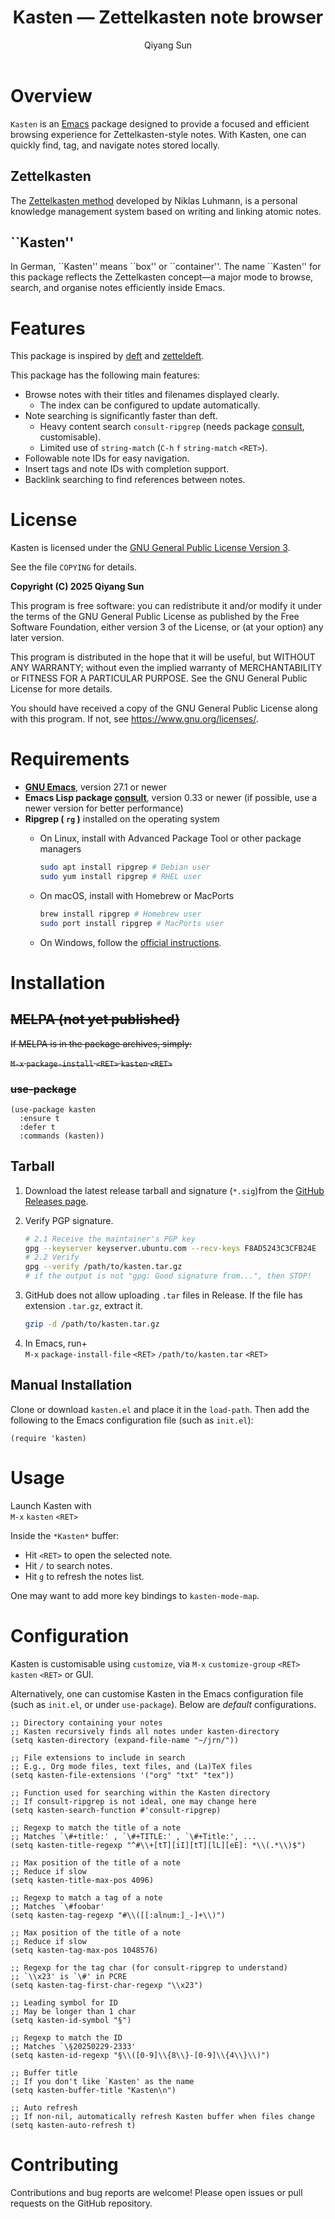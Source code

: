 #+title: Kasten --- Zettelkasten note browser
#+author: Qiyang Sun

* Overview

=Kasten= is an [[https://www.gnu.org/software/emacs/][Emacs]] package designed to provide a focused and efficient
browsing experience for Zettelkasten-style notes. With Kasten, one can quickly
find, tag, and navigate notes stored locally.

** Zettelkasten
The [[https://zettelkasten.de/][Zettelkasten method]] developed by Niklas Luhmann, is a personal knowledge
management system based on writing and linking atomic notes.

** ``Kasten''
In German, ``Kasten'' means ``box'' or ``container''. The name ``Kasten'' for
this package reflects the Zettelkasten concept---a major mode to browse, search,
and organise notes efficiently inside Emacs.

* Features

This package is inspired by [[https://melpa.org/#/deft][deft]] and [[https://melpa.org/#/zetteldeft][zetteldeft]].

This package has the following main features:
- Browse notes with their titles and filenames displayed clearly.
  - The index can be configured to update automatically.
- Note searching is significantly faster than deft.
  - Heavy content search =consult-ripgrep= (needs package [[https://melpa.org/#/consult][consult]],
    customisable).
  - Limited use of =string-match= (=C-h= =f= =string-match= =<RET>=).
- Followable note IDs for easy navigation.
- Insert tags and note IDs with completion support.
- Backlink searching to find references between notes.

* License

Kasten is licensed under the [[https://www.gnu.org/licenses/gpl-3.0.en.html][GNU General Public License Version 3]].

See the file =COPYING= for details.

*Copyright (C) 2025 Qiyang Sun*

This program is free software: you can redistribute it and/or modify it under
the terms of the GNU General Public License as published by the Free Software
Foundation, either version 3 of the License, or (at your option) any later
version.

This program is distributed in the hope that it will be useful, but WITHOUT ANY
WARRANTY; without even the implied warranty of MERCHANTABILITY or FITNESS FOR A
PARTICULAR PURPOSE. See the GNU General Public License for more details.

You should have received a copy of the GNU General Public License along with
this program. If not, see <https://www.gnu.org/licenses/>.

* Requirements

- *[[https://www.gnu.org/software/emacs/download.html][GNU Emacs]]*, version 27.1 or newer
- *Emacs Lisp package [[https://melpa.org/#/consult][consult]]*, version 0.33 or newer (if possible, use a newer
  version for better performance)
- *Ripgrep ( =rg= )* installed on the operating system
  - On Linux, install with Advanced Package Tool or other package managers
    #+begin_src bash
      sudo apt install ripgrep # Debian user
      sudo yum install ripgrep # RHEL user
    #+end_src
  - On macOS, install with Homebrew or MacPorts
    #+begin_src zsh
      brew install ripgrep # Homebrew user
      sudo port install ripgrep # MacPorts user
    #+end_src
  - On Windows, follow the [[https://github.com/BurntSushi/ripgrep][official instructions]].

* Installation

** +MELPA (not yet published)+

+If MELPA is in the package archives, simply:+

+=M-x= =package-install= =<RET>= =kasten= =<RET>=+

*** +use-package+

#+begin_src elisp
  (use-package kasten
    :ensure t
    :defer t
    :commands (kasten))
#+end_src

** Tarball

1. Download the latest release tarball and signature (=*.sig=)from the [[https://github.com/iamsqy/kasten/releases][GitHub
   Releases page]].
2. Verify PGP signature.
   #+begin_src bash
     # 2.1 Receive the maintainer's PGP key
     gpg --keyserver keyserver.ubuntu.com --recv-keys F8AD5243C3CFB24E
     # 2.2 Verify
     gpg --verify /path/to/kasten.tar.gz
     # if the output is not "gpg: Good signature from...", then STOP!
   #+end_src
3. GitHub does not allow uploading =.tar= files in Release. If the
   file has extension =.tar.gz=, extract it.
   #+begin_src bash
     gzip -d /path/to/kasten.tar.gz
   #+end_src
4. In Emacs, run+ \\
   =M-x= =package-install-file= =<RET>= =/path/to/kasten.tar= =<RET>=

** Manual Installation

Clone or download =kasten.el= and place it in the =load-path=. Then add the
following to the Emacs configuration file (such as =init.el=):

#+begin_src elisp
  (require 'kasten)
#+end_src

* Usage

Launch Kasten with \\
=M-x= =kasten= =<RET>=

Inside the =*Kasten*= buffer:
- Hit =<RET>= to open the selected note.
- Hit =/= to search notes.
- Hit =g= to refresh the notes list.

One may want to add more key bindings to =kasten-mode-map=.

* Configuration

Kasten is customisable using =customize=, via =M-x= =customize-group= =<RET>=
=kasten= =<RET>= or GUI.

Alternatively, one can customise Kasten in the Emacs configuration file (such as
=init.el=, or under =use-package=). Below are /default/ configurations. 

#+begin_src elisp
  ;; Directory containing your notes
  ;; Kasten recursively finds all notes under kasten-directory
  (setq kasten-directory (expand-file-name "~/jrn/"))

  ;; File extensions to include in search
  ;; E.g., Org mode files, text files, and (La)TeX files
  (setq kasten-file-extensions '("org" "txt" "tex"))

  ;; Function used for searching within the Kasten directory
  ;; If consult-ripgrep is not ideal, one may change here
  (setq kasten-search-function #'consult-ripgrep)

  ;; Regexp to match the title of a note
  ;; Matches `\#+title:' , `\#+TITLE:' , `\#+Title:', ...
  (setq kasten-title-regexp "^#\\+[tT][iI][tT][lL][eE]: *\\(.*\\)$")

  ;; Max position of the title of a note
  ;; Reduce if slow
  (setq kasten-title-max-pos 4096)

  ;; Regexp to match a tag of a note
  ;; Matches `\#foobar'
  (setq kasten-tag-regexp "#\\([[:alnum:]_-]+\\)")

  ;; Max position of the title of a note
  ;; Reduce if slow
  (setq kasten-tag-max-pos 1048576)

  ;; Regexp for the tag char (for consult-ripgrep to understand)
  ;; `\\x23' is `\#' in PCRE
  (setq kasten-tag-first-char-regexp "\\x23")

  ;; Leading symbol for ID
  ;; May be longer than 1 char
  (setq kasten-id-symbol "§")

  ;; Regexp to match the ID
  ;; Matches `\§20250229-2333'
  (setq kasten-id-regexp "§\\([0-9]\\{8\\}-[0-9]\\{4\\}\\)")

  ;; Buffer title
  ;; If you don't like `Kasten' as the name
  (setq kasten-buffer-title "Kasten\n")

  ;; Auto refresh
  ;; If non-nil, automatically refresh Kasten buffer when files change
  (setq kasten-auto-refresh t)
#+end_src

* Contributing

Contributions and bug reports are welcome! Please open issues or pull requests
on the GitHub repository.

